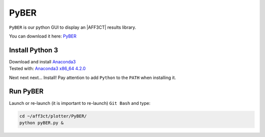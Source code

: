 .. _user_pyber_overview:

PyBER
^^^^^

``PyBER`` is our python GUI to display an |AFF3CT| results library.

You can download it here: `PyBER <https://github.com/aff3ct/PyBER>`_

.. image:: images/pyber_plot.png


Install Python 3
""""""""""""""""

| Download and install `Anaconda3 <https://www.anaconda.com/download/>`_
| Tested with: `Anaconda3 x86_64 4.2.0  <https://repo.continuum.io/archive/Anaconda3-4.2.0-Windows-x86_64.exe>`_

Next next next... Install!
Pay attention to add ``Python`` to the ``PATH`` when installing it.

Run PyBER
"""""""""

Launch or re-launch (it is important to re-launch) ``Git Bash`` and type:

.. code-block:: console

   cd ~/aff3ct/plotter/PyBER/
   python pyBER.py &